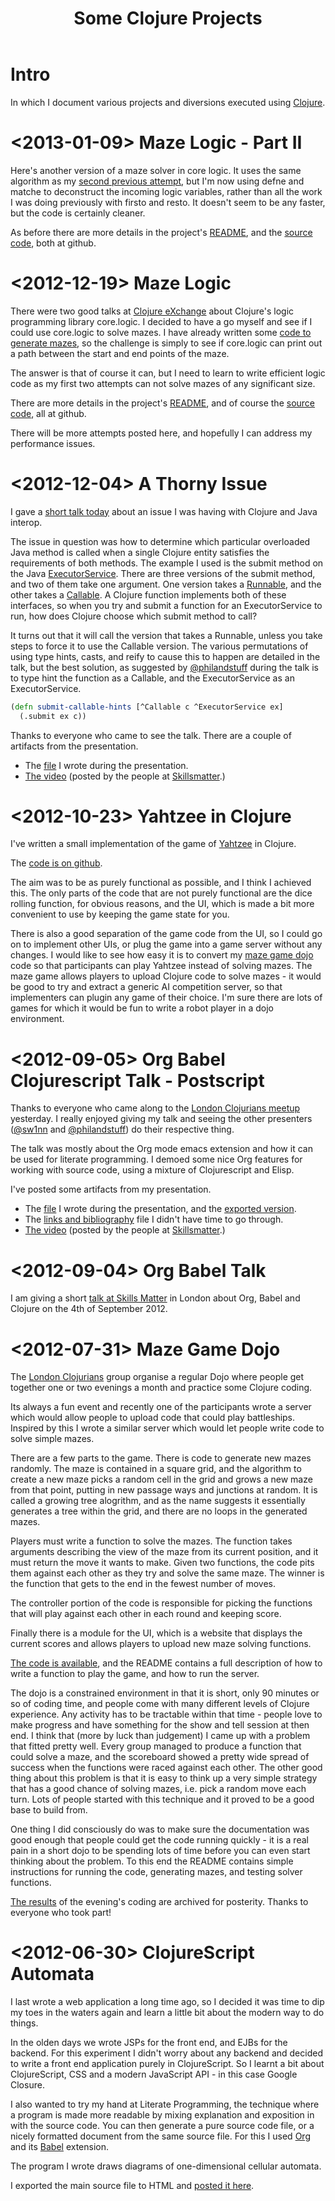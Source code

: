 # -*- org-export-html-postamble: "<p class=\"contact\">%e | @magic_bloat | Created with <a href=\"http://orgmode.org\">Org</a> | %d</p><p class=\"license\"><a rel=\"license\" href=\"http://creativecommons.org/licenses/by/3.0/\"><img alt=\"Creative Commons License\" style=\"border-width:0\" src=\"http://i.creativecommons.org/l/by/3.0/80x15.png\" /><br /></a>This work is licensed under a <a rel=\"license\" href=\"http://creativecommons.org/licenses/by/3.0/\">Creative Commons Attribution 3.0 Unported License</a>.</p>"; -*-
#+EMAIL: andrew.cowper@slothrop.net
#+OPTIONS: email:t num:nil
#+HTML_HEAD: <link rel="stylesheet" type="text/css" href="stylesheet.css" />
#+TITLE: Some Clojure Projects
* Intro
  :PROPERTIES:
  :tag:      intro
  :END:
In which I document various projects and diversions executed using
[[http://clojure.org][Clojure]].

* <2013-01-09> Maze Logic - Part II
  :PROPERTIES:
  :tag:      maze-logic-2
  :END:
Here's another version of a maze solver in core logic. It uses the
same algorithm as my [[#maze-logic][second previous attempt]], but I'm now using defne
and matche to deconstruct the incoming logic variables, rather than
all the work I was doing previously with firsto and resto. It doesn't
seem to be any faster, but the code is certainly cleaner.

As before there are more details in the project's [[https://github.com/bloat/maze.logic/blob/master/README.org][README]], and the
[[https://github.com/bloat/maze.logic][source code]], both at github.
* <2012-12-19> Maze Logic
  :PROPERTIES:
  :tag:      maze-logic
  :END:
There were two good talks at [[http://skillsmatter.com/event/scala/clojure-exchange-2012][Clojure eXchange]] about Clojure's logic
programming library core.logic. I decided to have a go myself and see
if I could use core.logic to solve mazes. I have already written some
[[#maze-game-dojo][code to generate mazes]], so the challenge is simply to see if
core.logic can print out a path between the start and end points of
the maze.

The answer is that of course it can, but I need to learn to write
efficient logic code as my first two attempts can not solve mazes of
any significant size.

There are more details in the project's [[https://github.com/bloat/maze.logic/blob/master/README.org][README]], and of course the
[[https://github.com/bloat/maze.logic][source code]], all at github.

There will be more attempts posted here, and hopefully I can address
my performance issues.
* <2012-12-04> A Thorny Issue
  :PROPERTIES:
  :tag:      thorny
  :END:
I gave a [[http://skillsmatter.com/event/home/london-clojurians-user-group-1487][short talk today]] about an issue I was having with Clojure
and Java interop.

The issue in question was how to determine which particular overloaded
Java method is called when a single Clojure entity satisfies the
requirements of both methods. The example I used is the submit method
on the Java [[http://docs.oracle.com/javase/7/docs/api/java/util/concurrent/ExecutorService.html][ExecutorService]]. There are three versions of the submit
method, and two of them take one argument. One version takes a
[[http://docs.oracle.com/javase/7/docs/api/java/lang/Runnable.html][Runnable]], and the other takes a [[http://docs.oracle.com/javase/7/docs/api/java/util/concurrent/Callable.html][Callable]]. A Clojure function
implements both of these interfaces, so when you try and submit a
function for an ExecutorService to run, how does Clojure choose which
submit method to call?

It turns out that it will call the version that takes a Runnable,
unless you take steps to force it to use the Callable version. The
various permutations of using type hints, casts, and reify to cause
this to happen are detailed in the talk, but the best solution, as
suggested by [[http://twitter.com/philandstuff][@philandstuff]] during the talk is to type hint the
function as a Callable, and the ExecutorService as an ExecutorService.

#+begin_src clojure
(defn submit-callable-hints [^Callable c ^ExecutorService ex]
  (.submit ex c))
#+end_src

Thanks to everyone who came to see the talk. There are a couple of
artifacts from the presentation.

- The [[https://gist.github.com/4208492][file]] I wrote during the presentation.
- [[http://skillsmatter.com/podcast/home/a-thorny-issue-in-java-interop][The video]] (posted by the people at [[http://skillsmatter.com][Skillsmatter]].)

* <2012-10-23> Yahtzee in Clojure
  :PROPERTIES:
  :tag:      yahtzee
  :END:
I've written a small implementation of the game of [[http://en.wikipedia.org/wiki/Yahtzee][Yahtzee]] in Clojure.

The [[http://github.com/bloat/yahtzee][code is on github]].

The aim was to be as purely functional as possible, and I think I
achieved this. The only parts of the code that are not purely
functional are the dice rolling function, for obvious reasons, and the
UI, which is made a bit more convenient to use by keeping the game
state for you.

There is also a good separation of the game code from the UI, so I
could go on to implement other UIs, or plug the game into a game
server without any changes. I would like to see how easy it is to
convert my [[https://github.com/bloat/maze-game][maze game dojo]] code so that participants can play Yahtzee
instead of solving mazes. The maze game allows players to upload
Clojure code to solve mazes - it would be good to try and extract a
generic AI competition server, so that implementers can plugin any
game of their choice. I'm sure there are lots of games for which it
would be fun to write a robot player in a dojo environment.

* <2012-09-05> Org Babel Clojurescript Talk - Postscript
  :PROPERTIES:
  :tag:      org-babel-ps
  :END:
Thanks to everyone who came along to the [[http://skillsmatter.com/event/home/london-clojurians-user-group-1487][London Clojurians meetup]]
yesterday. I really enjoyed giving my talk and seeing the other
presenters ([[http://twitter.com/sw1nn][@sw1nn]] and [[http://twitter.com/philandstuff][@philandstuff]]) do their respective thing.

The talk was mostly about the Org mode emacs extension and how it can
be used for literate programming. I demoed some nice Org features for
working with source code, using a mixture of Clojurescript and Elisp.

I've posted some artifacts from my presentation.

- The [[https://raw.github.com/bloat/Org-Babel-Presentation/master/presentation.org][file]] I wrote during the presentation, and the [[http://git.slothrop.net/Org-Babel-Presentation/presentation.html][exported version]].
- The [[http://git.slothrop.net/Org-Babel-Presentation/links.html][links and bibliography]] file I didn't have time to go through.
- [[http://skillsmatter.com/podcast/home/lightening-talk-literate-programming-with-clojure-and-org-babel][The video]] (posted by the people at [[http://skillsmatter.com][Skillsmatter]].)

* <2012-09-04> Org Babel Talk
  :PROPERTIES:
  :tag:      org-babel-talk
  :END:
I am giving a short [[http://skillsmatter.com/event/clojure/london-clojurians-user-group-1487][talk at Skills Matter]] in London about Org, Babel and
Clojure on the 4th of September 2012.

* <2012-07-31> Maze Game Dojo
  :PROPERTIES:
  :tag:      maze-game-dojo
  :END:
The [[http://londonclojurians.org][London Clojurians]] group organise a regular Dojo where people get
together one or two evenings a month and practice some Clojure coding.

Its always a fun event and recently one of the participants wrote a
server which would allow people to upload code that could play
battleships. Inspired by this I wrote a similar server which would let
people write code to solve simple mazes.

There are a few parts to the game. There is code to generate new mazes
randomly. The maze is contained in a square grid, and the algorithm to
create a new maze picks a random cell in the grid and grows a new maze
from that point, putting in new passage ways and junctions at
random. It is called a growing tree alogrithm, and as the name
suggests it essentially generates a tree within the grid, and there
are no loops in the generated mazes.

Players must write a function to solve the mazes. The function takes
arguments describing the view of the maze from its current position,
and it must return the move it wants to make. Given two functions, the
code pits them against each other as they try and solve the same
maze. The winner is the function that gets to the end in the fewest
number of moves.

The controller portion of the code is responsible for picking the
functions that will play against each other in each round and keeping
score.

Finally there is a module for the UI, which is a website that displays
the current scores and allows players to upload new maze solving
functions.

[[https://github.com/bloat/maze-game][The code is available]], and the README contains a full description of
how to write a function to play the game, and how to run the server.

The dojo is a constrained environment in that it is short, only 90
minutes or so of coding time, and people come with many different
levels of Clojure experience. Any activity has to be tractable within
that time - people love to make progress and have something for the
show and tell session at then end. I think that (more by luck than
judgement) I came up with a problem that fitted pretty well. Every
group managed to produce a function that could solve a maze, and the
scoreboard showed a pretty wide spread of success when the functions
were raced against each other. The other good thing about this problem
is that it is easy to think up a very simple strategy that has a good
chance of solving mazes, i.e. pick a random move each turn. Lots of
people started with this technique and it proved to be a good base to
build from.

One thing I did consciously do was to make sure the documentation was
good enough that people could get the code running quickly - it is a
real pain in a short dojo to be spending lots of time before you can
even start thinking about the problem. To this end the README contains
simple instructions for running the code, generating mazes, and
testing solver functions.

[[http://git.slothrop.net/maze-game/index.html][The results]] of the evening's coding are archived for posterity. Thanks
to everyone who took part!

* <2012-06-30> ClojureScript Automata
  :PROPERTIES:
  :tag:      clojurescript-automata
  :END:
I last wrote a web application a long time ago, so I decided it was
time to dip my toes in the waters again and learn a little bit about
the modern way to do things. 

In the olden days we wrote JSPs for the front end, and EJBs for the
backend. For this experiment I didn't worry about any backend and
decided to write a front end application purely in ClojureScript. So I
learnt a bit about ClojureScript, CSS and a modern JavaScript API - in
this case Google Closure.

I also wanted to try my hand at Literate Programming, the technique
where a program is made more readable by mixing explanation and
exposition in with the source code. You can then generate a pure
source code file, or a nicely formatted document from the same source
file. For this I used [[http://orgmode.org][Org]] and its [[http://orgmode.org/worg/org-contrib/babel/][Babel]] extension.

The program I wrote draws diagrams of one-dimensional cellular
automata.

I exported the main source file to HTML and [[http://git.slothrop.net/automata][posted it here]].


